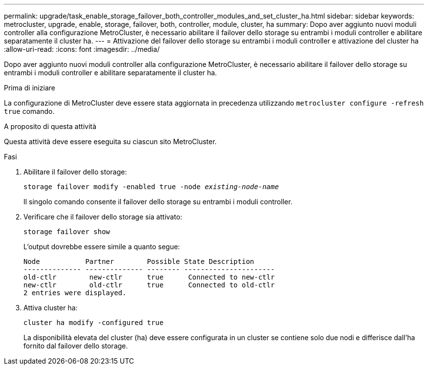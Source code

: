 ---
permalink: upgrade/task_enable_storage_failover_both_controller_modules_and_set_cluster_ha.html 
sidebar: sidebar 
keywords: metrocluster, upgrade, enable, storage, failover, both, controller, module, cluster, ha 
summary: Dopo aver aggiunto nuovi moduli controller alla configurazione MetroCluster, è necessario abilitare il failover dello storage su entrambi i moduli controller e abilitare separatamente il cluster ha. 
---
= Attivazione del failover dello storage su entrambi i moduli controller e attivazione del cluster ha
:allow-uri-read: 
:icons: font
:imagesdir: ../media/


[role="lead"]
Dopo aver aggiunto nuovi moduli controller alla configurazione MetroCluster, è necessario abilitare il failover dello storage su entrambi i moduli controller e abilitare separatamente il cluster ha.

.Prima di iniziare
La configurazione di MetroCluster deve essere stata aggiornata in precedenza utilizzando `metrocluster configure -refresh true` comando.

.A proposito di questa attività
Questa attività deve essere eseguita su ciascun sito MetroCluster.

.Fasi
. Abilitare il failover dello storage:
+
`storage failover modify -enabled true -node _existing-node-name_`

+
Il singolo comando consente il failover dello storage su entrambi i moduli controller.

. Verificare che il failover dello storage sia attivato:
+
`storage failover show`

+
L'output dovrebbe essere simile a quanto segue:

+
[listing]
----

Node           Partner        Possible State Description
-------------- -------------- -------- ----------------------
old-ctlr        new-ctlr      true      Connected to new-ctlr
new-ctlr        old-ctlr      true      Connected to old-ctlr
2 entries were displayed.
----
. Attiva cluster ha:
+
`cluster ha modify -configured true`

+
La disponibilità elevata del cluster (ha) deve essere configurata in un cluster se contiene solo due nodi e differisce dall'ha fornito dal failover dello storage.


